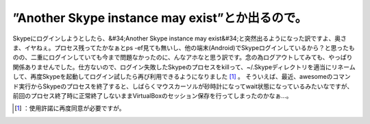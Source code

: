 ﻿”Another Skype instance may exist”とか出るので。
##################################################################################


Skypeにログインしようとしたら、&#34;Another Skype instance may exist&#34;と突然出るようになった訳ですよ、奥さま、イヤねぇ。プロセス残ってたかなぁとps -ef見ても無いし、他の端末(Android)でSkypeログインしているから？と思ったものの、二重にログインしていても今まで問題なかったのに、んなアホなと思う訳です。念の為ログアウトしてみても、やっぱり関係ありませんでした。仕方ないので、ログイン失敗したSkypeのプロセスをkillって、~/.Skypeディレクトリを適当にリネームして、再度Skypeを起動してログイン試したら再び利用できるようになりました [#]_ 。
そういえば、最近、awesomeのコマンド実行からSkypeのプロセスを終了すると、しばらくマウスカーソルが砂時計になってwait状態になっているみたいなですが、前回のプロセス終了時に正常終了しないままVirtualBoxのセッション保存を行ってしまったのかなぁ…。



.. [#] ：使用許諾に再度同意が必要ですが。



.. author:: mkouhei
.. categories:: computer, Unix/Linux, 
.. tags::
.. comments::


